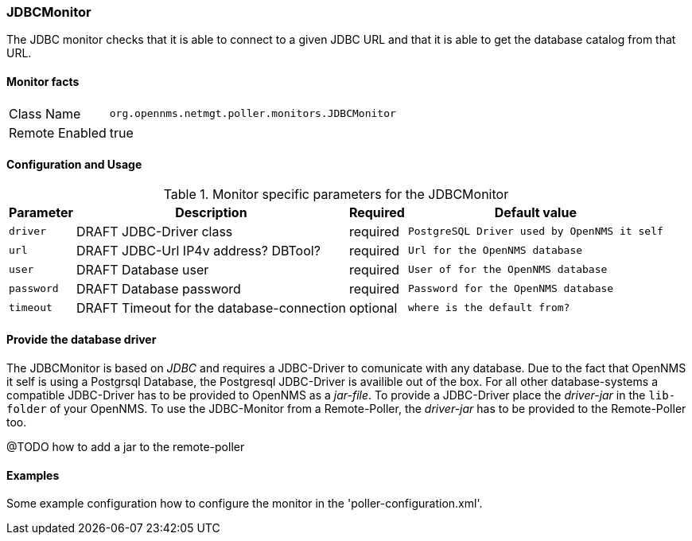 
=== JDBCMonitor

The JDBC monitor checks that it is able to connect to a given JDBC URL and that it is able to get the database catalog from that URL.

==== Monitor facts

[options="autowidth"]
|===
| Class Name     | `org.opennms.netmgt.poller.monitors.JDBCMonitor`
| Remote Enabled | true
|===

==== Configuration and Usage

.Monitor specific parameters for the JDBCMonitor
[options="header, autowidth"]
|===
| Parameter  | Description                               | Required | Default value
| `driver`   | DRAFT JDBC-Driver class                   | required | `PostgreSQL Driver used by OpenNMS it self`
| `url`      | DRAFT JDBC-Url IP4v address? DBTool?      | required | `Url for the OpenNMS database`
| `user`     | DRAFT Database user                       | required | `User of for the OpenNMS database`
| `password` | DRAFT Database password                   | required | `Password for the OpenNMS database`
| `timeout`  | DRAFT Timeout for the database-connection | optional | `where is the default from?`
|===


==== Provide the database driver

The JDBCMonitor is based on _JDBC_ and requires a JDBC-Driver to comunicate with any database.
Due to the fact that OpenNMS it self is using a Postgrsql Database, the Postgresql JDBC-Driver is availible out of the box.
For all other database-systems a compatible JDBC-Driver has to be provided to OpenNMS as a _jar-file_.
To provide a JDBC-Driver place the _driver-jar_ in the `lib-folder` of your OpenNMS.
To use the JDBC-Monitor from a Remote-Poller, the _driver-jar_ has to be provided to the Remote-Poller too.

@TODO how to add a jar to the remote-poller

==== Examples
Some example configuration how to configure the monitor in the 'poller-configuration.xml'.

[source, xml]
----

----
